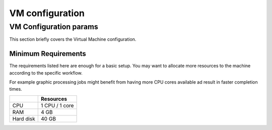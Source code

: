 .. _setup_vm:

################
VM configuration
################


=======================
VM Configuration params
=======================

.. _system_config:

This section briefly covers the Virtual Machine configuration.

--------------------
Minimum Requirements
--------------------

The requirements listed here are enough for a basic setup. You may want to
allocate more resources to the machine according to the specific workflow.

For example graphic processing jobs might benefit from having more CPU cores
available ad result in faster completion times.

+-----------+------------------+
|           | Resources        |
+===========+==================+
| CPU       | 1 CPU / 1 core   |
+-----------+------------------+
| RAM       | 4 GB             |
+-----------+------------------+
| Hard disk | 40 GB            |
+-----------+------------------+
